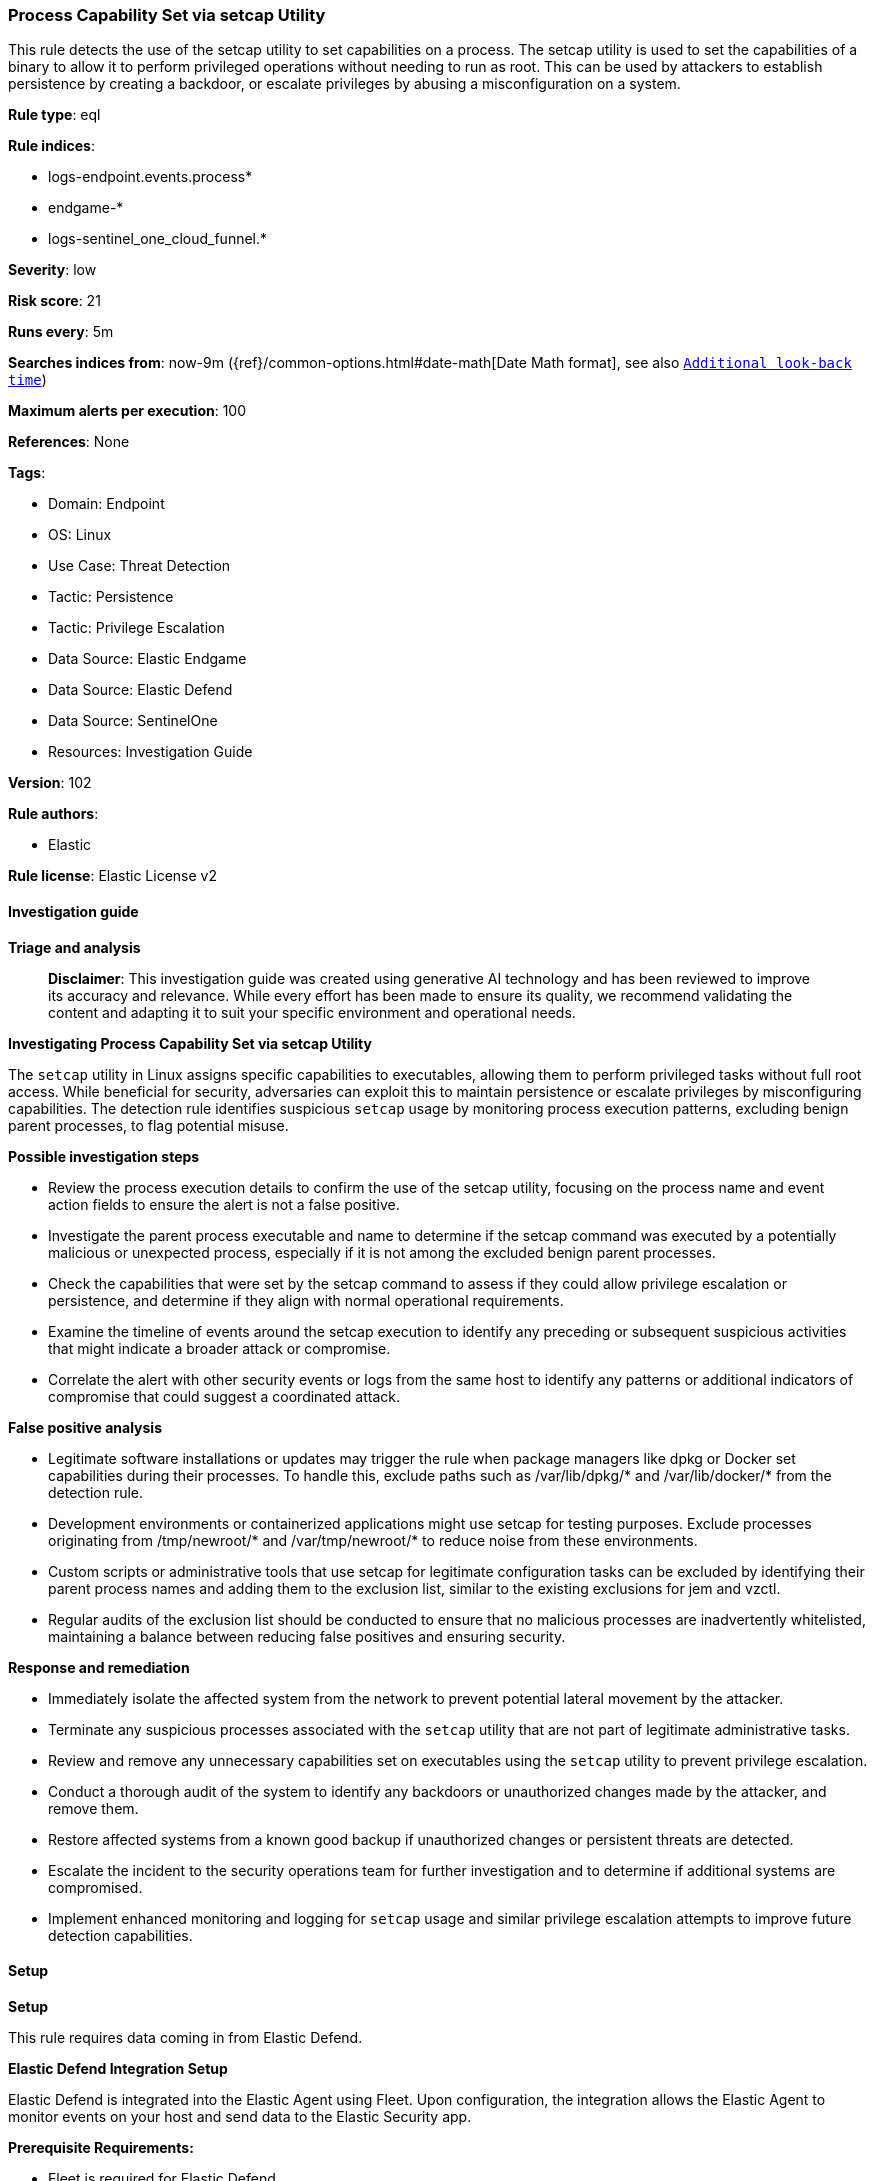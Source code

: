 [[prebuilt-rule-8-17-4-process-capability-set-via-setcap-utility]]
=== Process Capability Set via setcap Utility

This rule detects the use of the setcap utility to set capabilities on a process. The setcap utility is used to set the capabilities of a binary to allow it to perform privileged operations without needing to run as root. This can be used by attackers to establish persistence by creating a backdoor, or escalate privileges by abusing a misconfiguration on a system.

*Rule type*: eql

*Rule indices*: 

* logs-endpoint.events.process*
* endgame-*
* logs-sentinel_one_cloud_funnel.*

*Severity*: low

*Risk score*: 21

*Runs every*: 5m

*Searches indices from*: now-9m ({ref}/common-options.html#date-math[Date Math format], see also <<rule-schedule, `Additional look-back time`>>)

*Maximum alerts per execution*: 100

*References*: None

*Tags*: 

* Domain: Endpoint
* OS: Linux
* Use Case: Threat Detection
* Tactic: Persistence
* Tactic: Privilege Escalation
* Data Source: Elastic Endgame
* Data Source: Elastic Defend
* Data Source: SentinelOne
* Resources: Investigation Guide

*Version*: 102

*Rule authors*: 

* Elastic

*Rule license*: Elastic License v2


==== Investigation guide



*Triage and analysis*


> **Disclaimer**:
> This investigation guide was created using generative AI technology and has been reviewed to improve its accuracy and relevance. While every effort has been made to ensure its quality, we recommend validating the content and adapting it to suit your specific environment and operational needs.


*Investigating Process Capability Set via setcap Utility*


The `setcap` utility in Linux assigns specific capabilities to executables, allowing them to perform privileged tasks without full root access. While beneficial for security, adversaries can exploit this to maintain persistence or escalate privileges by misconfiguring capabilities. The detection rule identifies suspicious `setcap` usage by monitoring process execution patterns, excluding benign parent processes, to flag potential misuse.


*Possible investigation steps*


- Review the process execution details to confirm the use of the setcap utility, focusing on the process name and event action fields to ensure the alert is not a false positive.
- Investigate the parent process executable and name to determine if the setcap command was executed by a potentially malicious or unexpected process, especially if it is not among the excluded benign parent processes.
- Check the capabilities that were set by the setcap command to assess if they could allow privilege escalation or persistence, and determine if they align with normal operational requirements.
- Examine the timeline of events around the setcap execution to identify any preceding or subsequent suspicious activities that might indicate a broader attack or compromise.
- Correlate the alert with other security events or logs from the same host to identify any patterns or additional indicators of compromise that could suggest a coordinated attack.


*False positive analysis*


- Legitimate software installations or updates may trigger the rule when package managers like dpkg or Docker set capabilities during their processes. To handle this, exclude paths such as /var/lib/dpkg/* and /var/lib/docker/* from the detection rule.
- Development environments or containerized applications might use setcap for testing purposes. Exclude processes originating from /tmp/newroot/* and /var/tmp/newroot/* to reduce noise from these environments.
- Custom scripts or administrative tools that use setcap for legitimate configuration tasks can be excluded by identifying their parent process names and adding them to the exclusion list, similar to the existing exclusions for jem and vzctl.
- Regular audits of the exclusion list should be conducted to ensure that no malicious processes are inadvertently whitelisted, maintaining a balance between reducing false positives and ensuring security.


*Response and remediation*


- Immediately isolate the affected system from the network to prevent potential lateral movement by the attacker.
- Terminate any suspicious processes associated with the `setcap` utility that are not part of legitimate administrative tasks.
- Review and remove any unnecessary capabilities set on executables using the `setcap` utility to prevent privilege escalation.
- Conduct a thorough audit of the system to identify any backdoors or unauthorized changes made by the attacker, and remove them.
- Restore affected systems from a known good backup if unauthorized changes or persistent threats are detected.
- Escalate the incident to the security operations team for further investigation and to determine if additional systems are compromised.
- Implement enhanced monitoring and logging for `setcap` usage and similar privilege escalation attempts to improve future detection capabilities.

==== Setup



*Setup*


This rule requires data coming in from Elastic Defend.


*Elastic Defend Integration Setup*

Elastic Defend is integrated into the Elastic Agent using Fleet. Upon configuration, the integration allows
the Elastic Agent to monitor events on your host and send data to the Elastic Security app.


*Prerequisite Requirements:*

- Fleet is required for Elastic Defend.
- To configure Fleet Server refer to the https://www.elastic.co/guide/en/fleet/current/fleet-server.html[documentation].


*The following steps should be executed in order to add the Elastic Defend integration on a Linux System:*

- Go to the Kibana home page and click "Add integrations".
- In the query bar, search for "Elastic Defend" and select the integration to see more details about it.
- Click "Add Elastic Defend".
- Configure the integration name and optionally add a description.
- Select the type of environment you want to protect, either "Traditional Endpoints" or "Cloud Workloads".
- Select a configuration preset. Each preset comes with different default settings for Elastic Agent, you can further customize these later by configuring the Elastic Defend integration policy. https://www.elastic.co/guide/en/security/current/configure-endpoint-integration-policy.html[Helper guide].
- We suggest to select "Complete EDR (Endpoint Detection and Response)" as a configuration setting, that provides "All events; all preventions"
- Enter a name for the agent policy in "New agent policy name". If other agent policies already exist, you can click the "Existing hosts" tab and select an existing policy instead.
For more details on Elastic Agent configuration settings, refer to the https://www.elastic.co/guide/en/fleet/8.10/agent-policy.html[helper guide].
- Click "Save and Continue".
- To complete the integration, select "Add Elastic Agent to your hosts" and continue to the next section to install the Elastic Agent on your hosts.
For more details on Elastic Defend refer to the https://www.elastic.co/guide/en/security/current/install-endpoint.html[helper guide].


==== Rule query


[source, js]
----------------------------------
process where host.os.type == "linux" and event.type == "start" and event.action in ("exec", "exec_event", "start") and
process.name == "setcap" and not (
  process.parent.executable == null or
  process.parent.executable : ("/var/lib/dpkg/*", "/var/lib/docker/*", "/tmp/newroot/*", "/var/tmp/newroot/*") or
  process.parent.name in ("jem", "vzctl")
)

----------------------------------

*Framework*: MITRE ATT&CK^TM^

* Tactic:
** Name: Persistence
** ID: TA0003
** Reference URL: https://attack.mitre.org/tactics/TA0003/
* Tactic:
** Name: Privilege Escalation
** ID: TA0004
** Reference URL: https://attack.mitre.org/tactics/TA0004/
